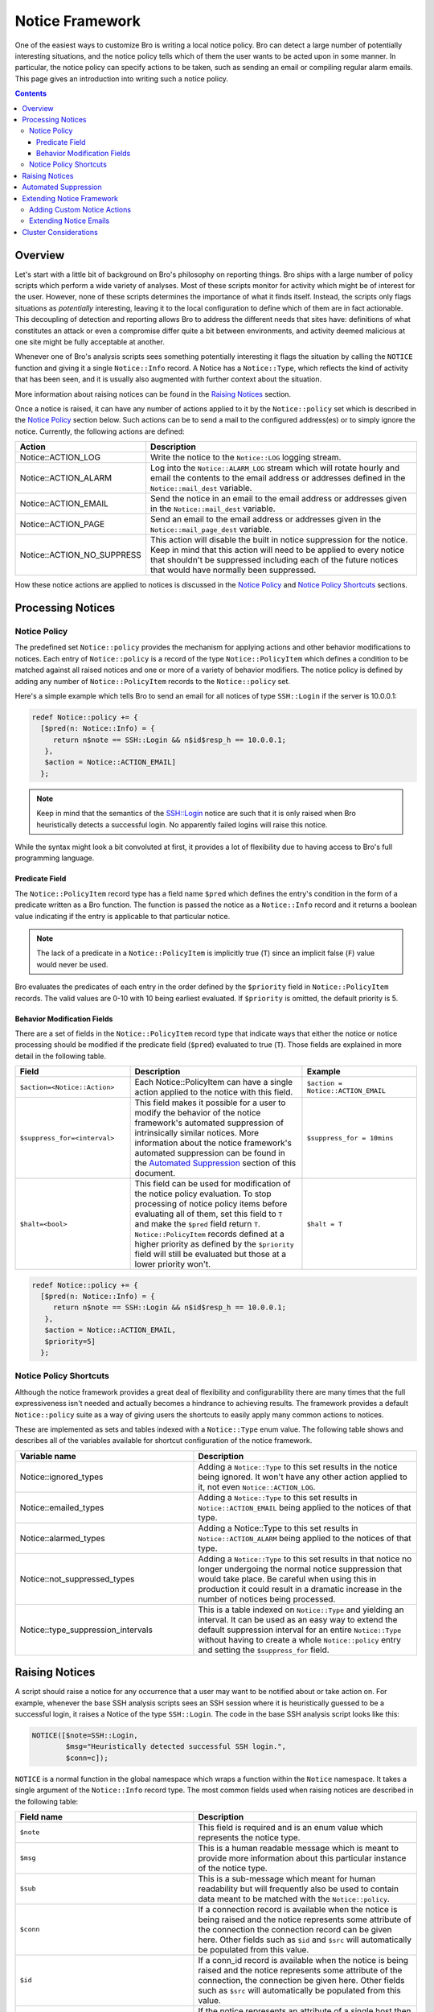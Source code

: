 
Notice Framework
================

.. class:: opening

    One of the easiest ways to customize Bro is writing a local notice
    policy. Bro can detect a large number of potentially interesting
    situations, and the notice policy tells which of them the user wants to be
    acted upon in some manner. In particular, the notice policy can specify
    actions to be taken, such as sending an email or compiling regular
    alarm emails.  This page gives an introduction into writing such a notice
    policy.

.. contents::

Overview
--------

Let's start with a little bit of background on Bro's philosophy on reporting
things. Bro ships with a large number of policy scripts which perform a wide
variety of analyses. Most of these scripts monitor for activity which might be
of interest for the user. However, none of these scripts determines the
importance of what it finds itself. Instead, the scripts only flags situations
as *potentially* interesting, leaving it to the local configuration to define
which of them are in fact actionable. This decoupling of detection and
reporting allows Bro to address the different needs that sites have:
definitions of what constitutes an attack or even a compromise differ quite a
bit between environments, and activity deemed malicious at one site might be
fully acceptable at another.

Whenever one of Bro's analysis scripts sees something potentially interesting
it flags the situation by calling the ``NOTICE`` function and giving it a
single ``Notice::Info`` record. A Notice has a ``Notice::Type``, which
reflects the kind of activity that has been seen, and it is usually also
augmented with further context about the situation. 

More information about raising notices can be found in the `Raising Notices`_
section.

Once a notice is raised, it can have any number of actions applied to it by
the ``Notice::policy`` set which is described in the `Notice Policy`_
section below. Such actions can be to send a mail to the configured
address(es) or to simply ignore the notice. Currently, the following actions
are defined:

.. list-table::
    :widths: 20 80
    :header-rows: 1

    * - Action
      - Description

    * - Notice::ACTION_LOG
      - Write the notice to the ``Notice::LOG`` logging stream.

    * - Notice::ACTION_ALARM
      - Log into the ``Notice::ALARM_LOG`` stream which will rotate
        hourly and email the contents to the email address or addresses
        defined in the ``Notice::mail_dest`` variable.

    * - Notice::ACTION_EMAIL
      - Send the notice in an email to the email address or addresses given in
        the ``Notice::mail_dest`` variable.

    * - Notice::ACTION_PAGE
      - Send an email to the email address or addresses given in the
        ``Notice::mail_page_dest`` variable.

    * - Notice::ACTION_NO_SUPPRESS
      - This action will disable the built in notice suppression for the
        notice. Keep in mind that this action will need to be applied to
        every notice that shouldn't be suppressed including each of the future
        notices that would have normally been suppressed.

How these notice actions are applied to notices is discussed in the 
`Notice Policy`_ and `Notice Policy Shortcuts`_ sections.

Processing Notices
------------------

Notice Policy
*************

The predefined set ``Notice::policy`` provides the mechanism for applying
actions and other behavior modifications to notices. Each entry of
``Notice::policy`` is a record of the type ``Notice::PolicyItem`` which
defines a condition to be matched against all raised notices and one or more
of a variety of behavior modifiers. The notice policy is defined by adding any
number of ``Notice::PolicyItem`` records to the ``Notice::policy`` set.

Here's a simple example which tells Bro to send an email for all notices of
type ``SSH::Login`` if the server is 10.0.0.1:

.. code:: bro

    redef Notice::policy += {
      [$pred(n: Notice::Info) = {
         return n$note == SSH::Login && n$id$resp_h == 10.0.0.1;
       },
       $action = Notice::ACTION_EMAIL]
      };

.. note::

    Keep in mind that the semantics of the SSH::Login notice are
    such that it is only raised when Bro heuristically detects a successful
    login. No apparently failed logins will raise this notice.

While the syntax might look a bit convoluted at first, it provides a lot of
flexibility due to having access to Bro's full programming language.

Predicate Field
^^^^^^^^^^^^^^^

The ``Notice::PolicyItem`` record type has a field name ``$pred`` which
defines the entry's condition in the form of a predicate written as a Bro
function. The function is passed the notice as a ``Notice::Info`` record and
it returns a boolean value indicating if the entry is applicable to that
particular notice.

.. note::

    The lack of a predicate in a ``Notice::PolicyItem`` is implicitly true
    (``T``) since an implicit false (``F``) value would never be used.

Bro evaluates the predicates of each entry in the order defined by the
``$priority`` field in ``Notice::PolicyItem`` records. The valid values are
0-10 with 10 being earliest evaluated. If ``$priority`` is omitted, the
default priority is 5.

Behavior Modification Fields
^^^^^^^^^^^^^^^^^^^^^^^^^^^^

There are a set of fields in the ``Notice::PolicyItem`` record type that
indicate ways that either the notice or notice processing should be modified
if the predicate field (``$pred``) evaluated to true (``T``). Those fields are
explained in more detail in the following table.

.. list-table::
    :widths: 20 30 20
    :header-rows: 1

    * - Field
      - Description
      - Example

    * - ``$action=<Notice::Action>``
      - Each Notice::PolicyItem can have a single action applied to the notice
        with this field.
      - ``$action = Notice::ACTION_EMAIL``

    * - ``$suppress_for=<interval>`` 
      - This field makes it possible for a user to modify the behavior of the
        notice framework's automated suppression of intrinsically similar
        notices. More information about the notice framework's automated
        suppression can be found in the `Automated Suppression`_ section of
        this document.
      - ``$suppress_for = 10mins``

    * - ``$halt=<bool>``
      - This field can be used for modification of the notice policy
        evaluation. To stop processing of notice policy items before
        evaluating all of them, set this field to ``T`` and make the ``$pred``
        field return ``T``. ``Notice::PolicyItem`` records defined at a higher
        priority as defined by the ``$priority`` field will still be evaluated
        but those at a lower priority won't.
      - ``$halt = T``



.. code:: bro

    redef Notice::policy += {
      [$pred(n: Notice::Info) = {
         return n$note == SSH::Login && n$id$resp_h == 10.0.0.1;
       },
       $action = Notice::ACTION_EMAIL,
       $priority=5]
      };


Notice Policy Shortcuts
***********************

Although the notice framework provides a great deal of flexibility and
configurability there are many times that the full expressiveness isn't needed
and actually becomes a hindrance to achieving results. The framework provides
a default ``Notice::policy`` suite as a way of giving users the
shortcuts to easily apply many common actions to notices.

These are implemented as sets and tables indexed with a
``Notice::Type`` enum value. The following table shows and describes
all of the variables available for shortcut configuration of the notice
framework.

.. list-table::
    :widths: 32 40
    :header-rows: 1

    * - Variable name
      - Description

    * - Notice::ignored_types
      - Adding a ``Notice::Type`` to this set results in the notice
        being ignored. It won't have any other action applied to it, not even
        ``Notice::ACTION_LOG``.

    * - Notice::emailed_types
      - Adding a ``Notice::Type`` to this set results in
        ``Notice::ACTION_EMAIL`` being applied to the notices of that type.

    * - Notice::alarmed_types
      - Adding a Notice::Type to this set results in
        ``Notice::ACTION_ALARM`` being applied to the notices of that type.

    * - Notice::not_suppressed_types
      - Adding a ``Notice::Type`` to this set results in that notice no longer
        undergoing the normal notice suppression that would take place. Be
        careful when using this in production it could result in a dramatic
        increase in the number of notices being processed.

    * - Notice::type_suppression_intervals
      - This is a table indexed on ``Notice::Type`` and yielding an interval.
        It can be used as an easy way to extend the default suppression
        interval for an entire ``Notice::Type`` without having to create a
        whole ``Notice::policy`` entry and setting the ``$suppress_for``
        field.

Raising Notices
---------------

A script should raise a notice for any occurrence that a user may want to be
notified about or take action on. For example, whenever the base SSH analysis
scripts sees an SSH session where it is heuristically guessed to be a
successful login, it raises a Notice of the type ``SSH::Login``. The code in
the base SSH analysis script looks like this:

.. code:: bro

    NOTICE([$note=SSH::Login, 
            $msg="Heuristically detected successful SSH login.",
            $conn=c]);

``NOTICE`` is a normal function in the global namespace which wraps a function
within the ``Notice`` namespace. It takes a single argument of the
``Notice::Info`` record type. The most common fields used when raising notices
are described in the following table:

.. list-table::
    :widths: 32 40
    :header-rows: 1

    * - Field name
      - Description

    * - ``$note``
      - This field is required and is an enum value which represents the
        notice type.  

    * - ``$msg``
      - This is a human readable message which is meant to provide more
        information about this particular instance of the notice type.

    * - ``$sub``
      - This is a sub-message which meant for human readability but will
        frequently also be used to contain data meant to be matched with the
        ``Notice::policy``.

    * - ``$conn``
      - If a connection record is available when the notice is being raised
        and the notice represents some attribute of the connection the
        connection record can be given here. Other fields such as ``$id`` and
        ``$src`` will automatically be populated from this value.

    * - ``$id``
      - If a conn_id record is available when the notice is being raised and
        the notice represents some attribute of the connection, the connection
        be given here. Other fields such as ``$src`` will automatically be
        populated from this value.

    * - ``$src``
      - If the notice represents an attribute of a single host then it's
        possible that only this field should be filled out to represent the
        host that is being "noticed".

    * - ``$n``
      - This normally represents a number if the notice has to do with some
        number. It's most frequently used for numeric tests in the
        ``Notice::policy`` for making policy decisions.

    * - ``$identifier``
      - This represents a unique identifier for this notice. This field is
        described in more detail in the `Automated Suppression`_ section.

    * - ``$suppress_for``
      - This field can be set if there is a natural suppression interval for
        the notice that may be different than the default value. The value set
        to this field can also be modified by a user's ``Notice::policy`` so
        the value is not set permanently and unchangeably.

When writing Bro scripts which raise notices, some thought should be given to
what the notice represents and what data should be provided to give a consumer
of the notice the best information about the notice. If the notice is
representative of many connections and is an attribute of a host (e.g. a
scanning host) it probably makes most sense to fill out the ``$src`` field and
not give a connection or conn_id. If a notice is representative of a
connection attribute (e.g. an apparent SSH login) the it makes sense to fill
out either ``$conn`` or ``$id`` based on the data that is available when the
notice is raised. Using care when inserting data into a notice will make later
analysis easier when only the data to fully represent the occurrence that
raised the notice is available. If complete connection information is
available when an SSL server certificate is expiring, the logs will be very
confusing because the connection that the certificate was detected on is a
side topic to the fact that an expired certificate was detected. It's possible
in many cases that two or more separate notices may need to be generated. As
an example, one could be for the detection of the expired SSL certificate and
another could be for if the client decided to go ahead with the connection
neglecting the expired certificate.

Automated Suppression
---------------------

The notice framework supports suppression for notices if the author of the
script that is generating the notice has indicated to the notice framework how
to identify notices that are intrinsically the same. Identification of these
"intrinsically duplicate" notices is implemented with an optional field in
``Notice::Info`` records named ``$identifier`` which is a simple string.
If the ``$identifier`` and ``$type`` fields are the same for two notices, the
notice framework actually considers them to be the same thing and can use that
information to suppress duplicates for a configurable period of time.

.. note::

    If the ``$identifier`` is left out of a notice, no notice suppression
    takes place due to the framework's inability to identify duplicates. This
    could be completely legitimate usage if no notices could ever be
    considered to be duplicates.

The ``$identifier`` field is typically comprised of several pieces of data
related to the notice that when combined represent a unique instance of that
notice. Here is an example of the script
``policy/protocols/ssl/validate-certs.bro`` raising a notice for session
negotiations where the certificate or certificate chain did not validate
successfully against the available certificate authority certificates.

.. code:: bro

    NOTICE([$note=SSL::Invalid_Server_Cert, 
            $msg=fmt("SSL certificate validation failed with (%s)", c$ssl$validation_status),
            $sub=c$ssl$subject, 
            $conn=c,
            $identifier=cat(c$id$resp_h,c$id$resp_p,c$ssl$validation_status,c$ssl$cert_hash)]);

In the above example you can see that the ``$identifier`` field contains a
string that is built from the responder IP address and port, the validation
status message, and the MD5 sum of the server certificate. Those fields in
particular are chosen because different SSL certificates could be seen on any
port of a host, certificates could fail validation for different reasons, and
multiple server certificates could be used on that combination of IP address
and port with the ``server_name`` SSL extension (explaining the addition of
the MD5 sum of the certificate). The result is that if a certificate fails
validation and all four pieces of data match (IP address, port, validation
status, and certificate hash) that particular notice won't be raised again for
the default suppression period.

Setting the ``$identifier`` field is left to those raising notices because
it's assumed that the script author who is raising the notice understands the
full problem set and edge cases of the notice which may not be readily
apparent to users. If users don't want the suppression to take place or simply
want a different interval, they can always modify it with the
``Notice::policy``.


Extending Notice Framework
--------------------------

Adding Custom Notice Actions
****************************

Extending Notice Emails
***********************

Cluster Considerations
----------------------

